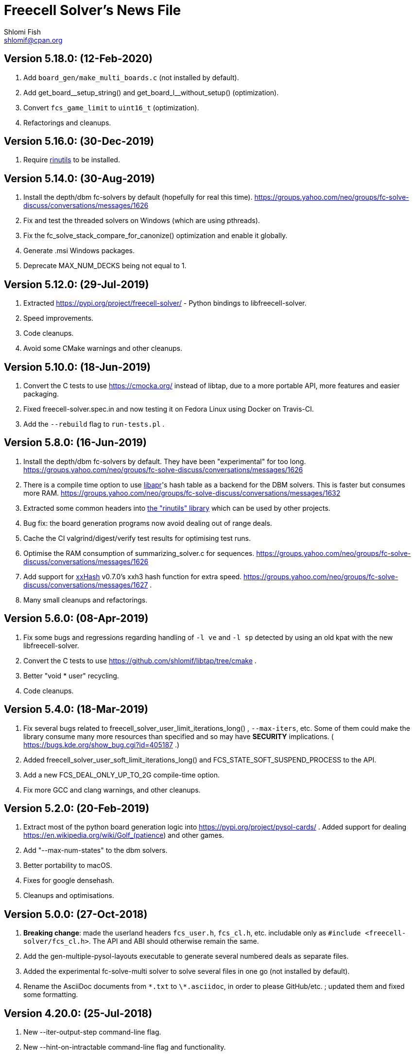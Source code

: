 Freecell Solver's News File
===========================
Shlomi Fish <shlomif@cpan.org>
:Date: 2020-02-12
:Revision: $Id$

Version 5.18.0: (12-Feb-2020)
-----------------------------

1. Add +board_gen/make_multi_boards.c+ (not installed by default).

2. Add pass:c[get_board__setup_string()] and pass:c[get_board_l__without_setup()]
(optimization).

3. Convert +fcs_game_limit+ to +uint16_t+ (optimization).

4. Refactorings and cleanups.

Version 5.16.0: (30-Dec-2019)
-----------------------------

1. Require https://github.com/shlomif/rinutils/[rinutils] to be installed.

Version 5.14.0: (30-Aug-2019)
-----------------------------

1. Install the depth/dbm fc-solvers by default (hopefully for real this time).
https://groups.yahoo.com/neo/groups/fc-solve-discuss/conversations/messages/1626

2. Fix and test the threaded solvers on Windows (which are using pthreads).

3. Fix the fc_solve_stack_compare_for_canonize() optimization and enable it globally.

4. Generate .msi Windows packages.

5. Deprecate MAX_NUM_DECKS being not equal to 1.

Version 5.12.0: (29-Jul-2019)
-----------------------------

1. Extracted https://pypi.org/project/freecell-solver/ - Python
bindings to libfreecell-solver.

2. Speed improvements.

3. Code cleanups.

4. Avoid some CMake warnings and other cleanups.

Version 5.10.0: (18-Jun-2019)
-----------------------------

1. Convert the C tests to use https://cmocka.org/ instead of libtap,
due to a more portable API, more features and easier packaging.

2. Fixed freecell-solver.spec.in and now testing it on Fedora Linux
using Docker on Travis-CI.

3. Add the +--rebuild+ flag to +run-tests.pl+ .

Version 5.8.0: (16-Jun-2019)
----------------------------

1. Install the depth/dbm fc-solvers by default. They have been
"experimental" for too long.
https://groups.yahoo.com/neo/groups/fc-solve-discuss/conversations/messages/1626

2. There is a compile time option to use https://apr.apache.org/[libapr]'s
hash table as a backend for the DBM solvers. This is faster but consumes
more RAM.
https://groups.yahoo.com/neo/groups/fc-solve-discuss/conversations/messages/1632

3. Extracted some common headers into
https://github.com/shlomif/rinutils[the "rinutils" library] which can be
used by other projects.

4. Bug fix: the board generation programs now avoid dealing out of range deals.

5. Cache the CI valgrind/digest/verify test results for optimising test
runs.

6. Optimise the RAM consumption of summarizing_solver.c for sequences.
https://groups.yahoo.com/neo/groups/fc-solve-discuss/conversations/messages/1626

7. Add support for https://github.com/Cyan4973/xxHash[xxHash] v0.7.0's
xxh3 hash function for extra speed.
https://groups.yahoo.com/neo/groups/fc-solve-discuss/conversations/messages/1627 .

8. Many small cleanups and refactorings.

Version 5.6.0: (08-Apr-2019)
----------------------------

1. Fix some bugs and regressions regarding handling of +-l ve+ and +-l sp+
detected by using an old kpat with the new libfreecell-solver.

2. Convert the C tests to use https://github.com/shlomif/libtap/tree/cmake .

3. Better "void * user" recycling.

4. Code cleanups.

Version 5.4.0: (18-Mar-2019)
----------------------------

1. Fix several bugs related to freecell_solver_user_limit_iterations_long()
, +--max-iters+, etc. Some of them could make the library consume many more
resources than specified and so may have *SECURITY* implications. (
https://bugs.kde.org/show_bug.cgi?id=405187 .)

2. Added freecell_solver_user_soft_limit_iterations_long() and
FCS_STATE_SOFT_SUSPEND_PROCESS to the API.

3. Add a new FCS_DEAL_ONLY_UP_TO_2G compile-time option.

4. Fix more GCC and clang warnings, and other cleanups.

Version 5.2.0: (20-Feb-2019)
----------------------------

1. Extract most of the python board generation logic into
https://pypi.org/project/pysol-cards/ . Added support for dealing
https://en.wikipedia.org/wiki/Golf_(patience) and other games.

2. Add "--max-num-states" to the dbm solvers.

3. Better portability to macOS.

4. Fixes for google densehash.

5. Cleanups and optimisations.

Version 5.0.0: (27-Oct-2018)
----------------------------

1. *Breaking change*: made the userland headers +fcs_user.h+, +fcs_cl.h+, etc.
includable only as +#include <freecell-solver/fcs_cl.h>+. The API and ABI
should otherwise remain the same.

2. Add the gen-multiple-pysol-layouts executable to generate several numbered
deals as separate files.

3. Added the experimental fc-solve-multi solver to solve several files in
one go (not installed by default).

4. Rename the AsciiDoc documents from +\*.txt+ to +\*.asciidoc+, in order to
please GitHub/etc. ; updated them and fixed some formatting.

Version 4.20.0: (25-Jul-2018)
-----------------------------

1. New --iter-output-step command-line flag.

2. New --hint-on-intractable command-line flag and functionality.

3. Add -DFCS_MAX_RANK=... compile time option to set the maximal rank below 13.

4. Add the -DFCS_BREAK_BACKWARD_COMPAT_2=1 compile-time option which improves
performance but breaks bug-to-bug backward compatibility.

5. Add the -DFCS_UNSAFE=1 option.

6. Converted the python-based testing scripts from TAP.Simple to pycotap.

7. Other speedups and refactorings.

Version 4.18.0: (22-Mar-2018)
-----------------------------

1. Convert the code in board_gen/ from the GPL to the MIT/Expat licence.

2. Convert the hash function to xxHash ( https://cyan4973.github.io/xxHash/ )
for improved performance.

3. Eliminate several GCC warnings and other cleanups and speedups.

Version 4.16.0: (21-Jan-2018)
-----------------------------

1. Add a new +-l looking-glass+ command line preset, which provides improved
speed.

2. Add some programs to find the deal index of a card layout.

3. Remove "freecell-solver-config" - one should use pkg-config instead.

4. Many small optimizations and cleanups.

Version 4.14.1: (06-Oct-2017)
-----------------------------

1. Fix the compilation and tests when +__int128+ is not available (e.g: on
x86-32 systems).

2. Fix a double-free error in certain conditions. Thanks to Theodore Pringle.
See: https://groups.yahoo.com/neo/groups/fc-solve-discuss/conversations/messages/1554

Version 4.14.0: (02-Oct-2017)
-----------------------------

1. Add a new 'j' move of moving cards from freecells to empty columns and
immediately putting cards on top.

2. Add a new +-l cookie-monster+ command line preset based on it which sports
improved speed.

3. Fixed a bug with a potential hang with two identically-depthed +-dto2+
flags:
https://groups.yahoo.com/neo/groups/fc-solve-discuss/conversations/messages/1549

Version 4.12.1: (10-Jun-2017)
-----------------------------

1. Fix dealing of high indexed (above 2G) deals on some 32-bit and/or
MS Windows platforms.

Version 4.12.0: (09-Jun-2017)
-----------------------------

1. Fix a problem where the fc-pro-range-solver ignored game parameters such
as +--freecells-num 0+. (Thanks to Larry).

2. Enable building an MS Windows 32-bit installer using AppVeyor. This will
facilitate releasing them along with the source.

3. Some more minor cleanups and optimizations.

Version 4.10.0: (31-May-2017)
-----------------------------

1. Add some new compile-time options that may make the runtime faster, but
may remove or break functionality.

2. Convert the python-based automated tests to use cffi, which is more modern
and recommended, instead of ctypes.

3. Many code cleanups, refactorings, and optimizations.

Version 4.8.0: (20-Jan-2017)
----------------------------

1. Fix a crash when doing +fc-solve -g [non-existent-game]+ (with tests):
https://github.com/shlomif/fc-solve/issues/11 .

2. Mention the final parameter name (instead of just saying "(null)") when
it accepts a non-given argument:
https://github.com/shlomif/fc-solve/issues/12 .

3. Remove DEBUG_STATES - it was slow and not really helpful and caused bloat.

4. Implement condition variables instead of usleep in the depth_dbm_solver .
https://github.com/shlomif/fc-solve/issues/8 . It now also supports processing
batches of items from the queue in a single transaction.

5. Got a test suite to pass on MS-Windows / AppVeyor:
https://ci.appveyor.com/project/shlomif/fc-solve .

6. Many large and small code cleanups and refactorings.

Version 4.6.1: (14-Jan-2017)
----------------------------

1. Fix for building the package in certain conditions (originally created for
the Mageia Linux package).

Version 4.6.0: (04-Dec-2016)
----------------------------

1. Got the production code and tests to pass on ARM Linux. Previously
+fc-solve+ just hanged there.

2. Fix the tests and +depth_dbm_fc_solver+ on 32-bit platforms.

3. Apply the large Freecell Pro seeds deals generation to the board generators
and range solvers.

4. Option to use +$$_$$$$_$$int128+ instead of libGMP for the DBM solvers - a
significant speed-up, see
http://fc-solve.shlomifish.org/charts/dbm-solver-__int128-optimisation/ .

5. Revise some awkward phrasing in the README .

6. Many small and larger cleanups.

Version 4.4.0: (22-Sep-2016)
----------------------------

1. Add the +-l one-big-family+, or +-l obf+ for short, preset which improves
the average performance for solving Freecell deals.

2. Add the +transpose-freecell-board.py+ utility to transpose a board from
having stacks-in-columns to a stacks-in-lines format acceptable by fc-solve.

3. Fix a bug where using a flare-based scan while incrementally increasing
the iterations limit could have created a situation where one scan gets all
the iterations.

4. Remove make-gnome-freecell-board (GNOME Freecell was discontinued)
and make-aisleriot-freecell-board (as AisleRiot no longer has numbered deals).

5. Fix some crashes that were found using
http://lcamtuf.coredump.cx/afl/[American Fuzzy Lop], caused due to misuse of
the command line arguments or the input board format.

6. Fix a major regression bug in the +depth_dbm_fc_solve+ and possibly related
solvers that prevented it from making progress.

7. Some optimisations for improving general performance on all presets.

8. Many code cleanups and refactorings.

Version 4.2.0: (25-Mar-2016)
----------------------------

1. New command-line preset +-l conspiracy-theory+ or +-l ct+ for short that is
faster than +-l as+ on average.

2. Bug fix: some error messages are not emitted to STDERR instead of STDOUT.
Furthermore, the exit code on some failures is now non-zero.

3. Bug fix: flares names in the flares plan is now their exact strings instead
of any possible beginning of them.

4. Add a compile-time option to not compile the FC-Pro moves count (used
primarily for determining the shortest flares). It is
+-DFCS_WITHOUT_FC_PRO_MOVES_COUNT=1+ .

5. Bug fix: properly clean-up solution_moves on recycle.

6. Bug fix: fix the output of the Freecell's dashes in non-parsable output.

7. Add a compile-time option (+-DFCS_BREAK_BACKWARD_COMPAT_1+) to break some
backward compatibility, such as old functions, cards with "10" instead of "T",
trailing whitespace in output, and the non-"-p" output of states. This makes
the binaries smaller and faster but may break some existing functionality.
Enabling it is not recommended.

8. Freecell Solver now uses https://travis-ci.org/[Travis-CI] to build and
test the code in several configurations on each commit. This is part of the
so-called “Continuous Integration” practice.

9. Added support for clang to the PGO (= profile-guided-optimizations)
scripts.

10. Moved away or deleted many scripts and other cruft.

11. Remove FCS_STATE_STORAGE_INDIRECT - it was old and slow and the hash lookup
or a balanced binary tree should be used instead.

12. Remove the experimental flipping support and made the default for cards
not to be flippable at all. (The code did not build with it enabled anyway.)

13. Many small and large cleanups, optimizations and refactorings - hopefully
without breaking backward-compatibility.

Version 4.0.2: (14-Jan-2016)
----------------------------

1. Correct tarball release - 4.0.1 should not be used.

Version 4.0.1: (14-Jan-2016)
----------------------------

1. Fix the tests for the new Games-Solitaire-Verify (0.1601).

2. Apply a patch from http://www.mageia.org/[Mageia] to prevent underlinking
during build. Thanks!

3. Disable linking to the gperftools’ tcmalloc library if the test suite
is enabled due to https://github.com/gperftools/gperftools/issues/758 .

Version 4.0.0: (27-Sep-2015)
----------------------------

1. Integrate the scans of Tom Holroyd’s patsolve, for a faster atomic
moves-based solver. See the +--method patsolve+, +--patsolve-x-param+
and +--patsolve-y-param+ options in the +USAGE.txt+ file.

2. Add the +-dto2+ / +--depth-tests-order2+ flag to provide a corrected
version of the depth-tests-order feature without the depth string and comma
being prefixed to the tests order due to an oversight.

3. Convert the Python code (tests + board generation) to Python 3, because
it seems that Python 2 is going away. To run it, we require the "random2"
module from PyPI : https://pypi.python.org/pypi/random2 .

4. Many small cleanups and optimisations.

5. Source tarball is now “.tar.xz”.

Version 3.26.0: (19-May-2014)
-----------------------------

1. Remove the documents (e.g: +README+, +COPYING+, +AUTHORS+), which
have duplicates with a .txt extension from the source distribution, to save
space. They are still being copied to their location in the BINARY_DIR
where cmake is invoked from.

2. Fix a division/modulo by zero problem that yielded a floating-point
exception, as reported by the Mayhem team to the Debian bug tracker:
https://bugs.debian.org/cgi-bin/bugreport.cgi?bug=715914 . Thanks!

3. Fix +board_gen/pi-make-microsoft-freecell-board+
+board_gen/make-aisleriot-freecell-board+ and +
+board_gen/make-gnome-freecell-board+ from crashing if only a single "-t"
flag is given. A crash was reported by the Mayhem team to the Debian
bug tracker: https://bugs.debian.org/cgi-bin/bugreport.cgi?bug=716097 . Thanks!

4. Fix the automated tests, so they will support the new versions of
Games::Solitaire::Verify[http://fc-solve.shlomifish.org/verify-code/] .

5. Remove +make_microsoft_freecell_board.c+ - it is not useful and
+pi-make-microsoft-freecell-board+ or +make_pysol_freecell_board.py+ should
be used instead.

6. Fix the build process for version 4.9.x of the GCC compiler.

7. Add the pseudo-DFS solver in +pseudo_dfs_atomic_moves_solver.c+ ,
which is another attempt at solving hard two freecell deals. It runs,
but generates a very large stack with the deal in question (MS #384243 ).

8. The +summarize-fc-solve+ script now accepts some game parameters followed
by a double-dash ("--"), followed by preset parameters for the solver.

9. Various fixes for warnings and errors for the build process, while using
CMake-3.0.0-rc3 (what will become CMake-3.0.0).

10. Some cleanups, refactorings, modernisations, and minor optimisations.

Version 3.24.0: (23-Feb-2014)
-----------------------------

1. This release is dedicated to the memory of Adrian Ettlinger (see
https://en.wikipedia.org/wiki/Adrian_Ettlinger ) who passed away on
23 October 2013, who was a good Internet friend of the primary maintainer of
Freecell Solver (= Shlomi Fish), and who contributed a great deal to Freecell
Solver and to Freecell research and programming in general (among other
life achievements, and contributions). You can find an obituary of
Mr. Ettlinger by Shlomi Fish here:
https://groups.yahoo.com/neo/groups/fc-solve-discuss/conversations/messages/1379
and the +video-editing+ preset (see below) was named in honor of his previous
work in pioneering non-linear video editing.

2. Handle board/layout inputs without a trailing newline character on the last
line properly (thanks to someone who reported it via E-mail with respect to
the JavaScript-based solver).

3. Add the +-l video-editing+ or +-l ve+ flare-based preset for shorter
solutions (on average).

4. The distribution now contains the sources for the so-called
split-fcc-solver, which was originally conceived as an attempt to
determine whether the Windows Freecell deal No. 384,243 is solvable with
two freecells or not. The attempt failed because the split-FCC-solver
generated large intermediate outputs, but it may prove of some utility
in the future (while being experimental).

Version 3.22.0: (05-Oct-2013)
-----------------------------

1. Made sure unknown options which have a prefix that is a recognised option
(e.g: +--resetjunk+ vs. +--reset+), will be reported as such instead of
processed as the prefix automagically.

2. Fix the Win32 NSIS package, so it will build, run and process the presets.

3. The JavaScript-based solver now accepts arbitrary fc-solve command line
parameters, so it can solve any of the supported variants of Solitaire.

Version 3.20.1: (01-Jul-2013)
-----------------------------

1. Fix the build and silenced some warnings on MinGW/GCC/Win32.

Version 3.20.0: (26-Jun-2013)
-----------------------------

1. Major speedups to the Simple Simon code - including order of complexity
ones where a lookup is now O(1) instead of O(num_cards). The Simple Simon
code was in general heavily refactored and cleaned up.

2. Some bugs in the Simple Simon algorithms were fixed, slightly modifying
the outputted solutions.

3. Add missing BuildRequires to the RPM .spec .

4. Add the +qualified-seed-improved+ preset.

5. Fix the run-time display of the iteration count during
+pkill -USR1 fc-solve+.

6. Some minor refactorings and optimisations.

Version 3.18.1: (30-May-2013)
-----------------------------

1. Fix "make install" - there were some problems with the generation of
the man pages.

2. Fix the RPM .spec building.

Version 3.18.0: (30-May-2013)
-----------------------------

1. Add a JavaScript port that uses Emscripten
( https://github.com/kripken/emscripten ) to compile the C code into
JavaScript. See +Makefile.to-javascript.mak+ and the contents of
The +/fc-solve/site/wml+ directory of the repository.

2. Convert the CMake build system to the common +cmake/Shlomif_Common.cmake+
file, which will facilitate cross-project maintenance. It is included inside
the archive.

3. Added a +--help+ flag for the summarize-fc-solve executable.

4. Got the test suite and the +dbm_fc_solver+ and the +depth_dbm_fc_solver+
to run properly on 32-bit architectures.

5. The default rpm spec now runs the test suite.

6. Add http://en.wikipedia.org/wiki/Const-correctness[const] annotations and
moved declarations to where they are first assigned.

Version 3.16.0: (30-Nov-2012)
-----------------------------

1. Add the +-l micro-finance-improved+ preset (or +-l mfi+ for short),
which somewhat improves the length of the solutions of the +micro-finance+
preset.

2. Add the +--flares-choice+ option, which determines how the winning flare
is chosen.

3. Add the +--flares-iters-factor+ option (or +-fif+ for short), which
specifies a factor to multiply the flares quotas.

4. Add the +-l qualified-seed+ preset (or +-l qs+ for short),
which somewhat improves the length of the solutions of the
+-l micro-finance-improved+ preset.

5. The individual flares are now recycled and their memory is reused when
they are no longer needed. This is a RAM optimisation, which is applicable
only for flares-based presets.

Version 3.14.1: (01-Nov-2012)
-----------------------------

1. Fix the build on Windows with DWIM Perl and its Mingw32 (+strndup()+
was missing).

Version 3.14.0: (31-Oct-2012)
-----------------------------

1. Got the tests to pass with +cmake -DFCS_WITHOUT_DEPTH_FIELD=1+ by making
the library behave the same as without it. This also affected the behaviour of
+./fc-solve -l mo+ with attempting to solve Baker’s Dozen deals.

2. On UNIX platforms, +fc-solve+ now exits gracefully with the message
“Iterations count exceeded.”, upon receiving a SIGABRT signal. Can be
triggered by executing +pkill -ABRT fc-solve+.

3. The game states’ input routines now accept regular columns that start with
a leading colon (":"). As a result, one can input the states as output from
the solver with the +-p+ and +-t+ flags directly there.

4. Added a 6th BeFS weight (see the +-asw+ flag) of the inverse of the number
of cards not above parents. Using
+./freecell-solver-range-parallel-solve 1 32000 1 -p -t -sam --method a-star -to 0123467589 -asw 1,0,0,0,0,1 -sp r:tf -mi 100000+
appears to be interesting.

5. Allow test groups inside the +-to+ and +-dto+ flags to be ordered using
the +=asw(…)+ function and its parameters, based on the BeFS (Best-first
search) weights calculation.

6. Added the +-l amateur-star+ (or +-l as+ for short) preset, based on the
+=asw(…)+ ordering that is the fastest preset yet.

7. Added the +-l micro-finance+ (or +-l mf+ for short) preset, based on the
6th BeFS weight.

8. Implement a Prune for games whose columns cannot be filled by any card
(such as Baker’s Dozen), where moving the last card on a column to a
different column is pointless. For more information, see
https://groups.yahoo.com/neo/groups/fc-solve-discuss/conversations/topics/1121 .

9. In +dbm_fc_solver+ and +depth_dbm_fc_solver+, implement the “DeBondt”
encoding method for Freecell and Baker’s Dozen, which allows for an even more
compact representation of the encoded states.

10. The libfreecell-solver code is now 64-bit-enabled and many of the limits
were converted to allow for 64-bit systems.

11. Dropped support for Microsoft Visual C++ (+CL.EXE+) and other compilers
that don't support C99/gnu99.

12. Add +scripts/convert-dbm-fc-solver-solution-to-fc-solve-solution.pl+
to convert a solution output of the dbm_fc_solver to one compatible with
fc-solve.

Version 3.12.0: (12-Jun-2012)
-----------------------------

1. Add the +--show-exceeded-limits+ / +-sel+ flag that removes some ambiguity
in the output.

2. Fix invoking the solver with +--set-pruning r:tf+ in conjunction
with +-opt+.

3. Add the +-l three-eighty+ preset.

4. Many +dbm_solver.c+ improvements including the implementations of kaztree
and libavl2-derived backends, several major reductions of the memory
consumption, and many code cleanups and bug fixes.

5. Add support for building and testing the distribution in an out-of-tree
build (e.g:
+mkdir build ; cd build ; cmake -DFCS_WITH_SUITE=1 .. ; make ; make test+
).

6. A new experimental +fcc_solver.c+ which aims to reduce memory consumption
in exhaustive scans even further.

7. Removed many #ifdefs from the code by creating common abstractions.

8. Eliminate many GCC warnings with certain GCC compile flags.

Version 3.10.0: (15-Jan-2012)
-----------------------------

1. Convert the references to the web-site and repository away from berlios.de,
as it was announced it will become offline.

2. Bug fix: correct the handling of foundations with values 0 (e.g: +H-0+,
+S-0+ ).

3. Bug fix: made the +-mi+/+--max-iters+ flag global for all instances.
Previously, it affected only the last one.

4. Add an experimental +delta_states.c+ implementation and
+dbm_solver.c+ that uses it to drive a Freecell Solver scan with an on-disk
database (currently Google LevelDB and Berkeley DB are supported). So far
it seems that with a limited cache size, this does not scale too well.

5. Add the experimental +pruner-main.c+ (not installed by default).

6. Add support for generating "all_in_a_row" deals to
+make_pysol_freecll_board.py+ .

7. Many small optimizations and cleanups.

Version 3.8.0: (01-Jul-2011)
----------------------------

1. Fix the crashes when using +--trim-max-stored-states+.

2. Add a man page generated by AsciiDoc instead of the token man page
that was present previously.

3. The number of states in the collection is now preserved if the verdict
was unsolved.

4. Add a +--solutions-directory+ argument to +test_multi_parallel.c+ .

5. Fix the rpm spec - +%\{version\}+ instead of +%\{PACKAGE_VERSION\}+ .

6. Add +scripts/parallel-range-solver-total+ to solve a range of deals in
parallel by splitting them into chunks.

7. Add +-DFCS_BUILD_DOCS=+ to CMake to avoid building documentation.

8. Add a way to dump the valid outputs in
+t/t/lib/Games/Solitaire/FC_Solve/CheckResults.pm+ to files.

9. Add an environment flag to filter out the valgrind test when running
+make test+.

10. Many refactorings.

Version 3.6.0: (01-Feb-2011)
----------------------------

1. Now installing the +fcs_dllexport.h+ header file. It is needed for use
of libfreecell-solver in third-party programs, so previously including
+fcs_user.h+ did not work.

2. Add the +--tracemem+ compile-time option for tracing the amount of RAM
and time used by Freecell Solver as a function of the iterations count.

3. Bug fix for incrementally increasing the limits.

4. Add a modified version of kazlib's balanced binary search tree to the
distribution so one will be available built-in. It can be used for both
the states' storage and for the --rcs LRU cache.

5. Revamped the various range solvers, while extracting common functionality
into header files, functions and macros.

6. Some relatively minor optimisations and code cleanups.

Version 3.4.0: (05-Dec-2010)
----------------------------

1. Compiling without card flipping on by default now (finally it makes
the code a little faster instead of slower.)

2. Added the +--set-pruning+ / +-sp+ flag to turn on pruning. This sets the
Horne play prune of moving cards that can no longer be used to build other
cards upon to the foundations.

3. New preset +-l enlightened-ostrich+ / +-l eo+ based on it, which is
significantly faster than +-l foss-nessy+. Amadiro, who helped me with the
Black Hole Solitaire solver picked the name.

4. New preset +-l maliciously-obscure+ / +-l mo+ for short solutions.

5. There's now an option to set a different hard-coded freecells' num at
compile-time.

6. Add an experimental flag of "--trim-max-stored-states". Currently may
crash the solver. (See the +Known_Bugs.txt+ file).

7. Added support for -fwhole-program and static linking the Freecell Solver
executables. This yielded another speed boost.

8. Forward ported the Google Dense Hash / Google Sparse Hash support for
the positions and columns.

9. Forward ported COMPACT_STATES.

10. Add the +--ms+ / +-M+ flags to +make_pysol_freecell_board.py+ to generate
MS Deals even for the higher numbers (> 32,000 which are not used for that in
PySol and PySol FC).

11. Add a compile-time option to use RCS-like states storage:
http://fc-solve.shlomifish.org/to-do.html#rcs_state_storage - this conserves
a lot of RAM.

12. Add a flag to get rid of visited_iter.

13. Add FCS_WITHOUT_DEPTH_FIELD to get rid of depth if fcs_state_extra_info_t.

14. Convert num_active_children to an unsigned short.

15. Forward ported the FCS_STATE_STORAGE_LIBAVL2_TREE to the new fc-solve and
the FCS_RCS_STATES. It seems to scale much better for FCS_RCS_STATES than
FCS_STATE_STORAGE_INTERNAL_HASH.

16. Converted the allocation of the BrFS queue items to alloc.{c,h} . This
wastes less memory.

17. Implement FCS_WITHOUT_LOCS_FIELDS . This removes the fc_locs / stack_locs
from the extra_info's to conserve more space. It also makes solving faster.

18. Reduced the size of num_moves in move_stack_t.

19. Add support for the internal compact moves to the Tatzer script.

20. Added /trunk/fc-solve/scripts/automatic-build-for-982-2fc-solving/Makefile
which automatically builds and runs fc-solve for solving the two-freecell MS
deal No. 982.

21. Updated the cmake configuration to use lib${LIB_SUFFIX} so it can be
built on some 64-bit systems.

22. Many small optimisations.

Version 3.2.0: (14-Jul-2010)
----------------------------

1. Add the +--depth-tests-order+ (or +-dto+ for short) flag that allows
varying the tests' order based on the depth. This gives way for interesting
(and faster) searches.

2. Add the +the-iglu-cabal+ , +foss-nessy+ and +tea-for-two+ presets.
The latter is optimized for two freecell deals.

3. Fixed a bug where when specifying the +--max-iters+ flag it did not
yield an +FCS_STATE_SUSPEND_PROCESS+ return code.

4. Fix a crash when using a --prelude with a soft thread with a NULL name.

5. Add support for Google's Dense Hash for the states' storage and the stacks
storage. It does not perform as well as our own custom hash.

6. Internals: defined a boolean data type +fcs_bool_t+ with two constants
+TRUE+ and +FALSE+ , so it can be semantically different.

7. Some optimizations.

Version 3.0.0: (23-May-2010)
----------------------------

1. Implement the flares API (see +USAGE.txt+), which allows running several
alternative scans and then picking up the one with the shortest solution.

2. Add the +-l children-playing-ball+ and +-l sentient-pearls+ presets
that optimize on solution length (based on flares).

3. Add +scripts/tag-fc-solve-release.bash+ to tag using svn.

4. Updated the CMake version in the build-on-win32.pl script.

5. Add +scripts/stat-analysis-2.pl+ which is a faster version of the
script for statistical analysis of the solution length.

6. Refactored the +split_cmd_line.c+ module.

7. Renamed many "a_star" and "A*" occurrences in the code to "BeFS", because
what was thought to be the A* scan was actually Best-First-Search.

8. Convert the soft-DFS tests' order to a list-of-lists-of-tests, and no
longer recalculating the tests_list on any recycling.

Version 2.42.0: (27-March-2010)
-------------------------------

1. Add the +-o+ / +--output+ flag to +fc-solve+ to output to a file.

2. Now installing the new executables ( freecell-solver-fc-pro-range-solve ,
freecell-solver-multi-thread-solve , freecell-solver-range-parallel-solve ,
etc.) by default.

3. Bug fix: added a missing break after a case in cmd_line.c.

4. Fixed the Makefile's "pdfs" target.

5. Converted many +char *+ data types in the interface to
+freecell_solver_string_t+, which can be +const char *+. The default is
+const char *+.

6. +pqueue.h+ was converted to the MIT/Expat license, with the permission of
its author. Freecell Solver is now fully MIT/Expat.

7. Fixed a Best-First-Search recycling memory leak that was reported by
valgrind.

8. Bug fix: now continuing a solution if a is_a_complete_scan thread terminates
with the scans synergy set to +dead-end-marks+. This was done to avoid states
reported as falsely unsolvable such as MS 254,076 with +-l by+.

9. Added a forking range solver - not installed by default. See:
https://groups.yahoo.com/neo/groups/fc-solve-discuss/conversations/topics/1038 . Sometimes
it yields somewhat better performance.

10. Disabled tcmalloc in debug mode because it messes things up.

11. Various internals cleanups and optimizations.

Version 2.40.0: (27-Jan-2010)
-----------------------------

1. make_pysol_freecell_board.py now has support for "Black Hole" dealing. See:
http://www.shlomifish.org/open-source/projects/black-hole-solitaire-solver/ .

2. Added the "Scan:" header to indicate the current scan / soft-thread
when using the -s -i flags.

3. *Security*: Fixed a string overflow bug in +cmd_line.c+ with the +-asw+
weights. As a result of this problem, Freecell Solver can write several NUL
characters ('\0') to after the string specifying the command line argument.
+
Now unspecified +-asw+ are set to 0.

4. Fixed an off-by-1 iterations count report when a board was found to be
solvable.

5. iter_handler is now applied globally across all instances.

6. Add the +-l blue-yonder+ / +-l by+ preset that is extra fast at solving
the Microsoft 32,00 based on running the optimization algorithm:
+
https://groups.yahoo.com/neo/groups/fc-solve-discuss/conversations/topics/1027 .

7. Added a compile-time option to reduce the size of the internal move token
structs. This may make memory consumption smaller, but definitely makes
Freecell Solver run slower, so it is off by default.

Version 2.38.0: (29-Dec-2009)
-----------------------------

1. Made sure that one can build Freecell Solver outside the source directory
without needing AsciiDoc. (That was a major build-system problem).

2. Add a missing newline at the end of one of the lines of the help.

3. Add the "-F"/"--pysolfc" flag to board_gen/make_pysol_freecell_board.py
for generating PySolFC deals.

Version 2.36.0: (27-Nov-2009)
-----------------------------

1. Converted the +README+ / +USAGE+ / +NEWS+ etc. files to
http://www.methods.co.nz/asciidoc/[AsciiDoc] . The sources are in .txt
and they are copied to their non-.txt files. The PDF build is still a bit
broken due to a strange CMake problem.

2. Simplified the test suite and benchmarking process. (Thanks to
http://pythack.com/[LECA Dimitri (Pythack)] for the inspiration).

3. Many documents were otherwise enhanced with examples and other enhancements.

4. Inlined the hash comparison and several other functions in the code.
This made the code a little faster.

5. Clarified the documentation for broken versions of CMake (cmake-2.6.2)
like the one that ships with some versions of Ubuntu.

6. Fixed the tests for a valgrind regression.

Version 2.34.0: (10-Jul-2009)
-----------------------------

1. Added generation and installation of a libfreecell-solver.pc pkg-config
file.

2. Added the preset "toons-for-twenty-somethings".
+
It is an atomic moves preset that can solve the MS 32K deals.

3. Re-implemented the missing --next-instance/-ni flag.

4. Added the "-l the-last-mohican"/"-l tlm" theme for Simple Simon
that can solve more boards.

5. Now can rpmbuild -tb a tar.bz2.

6. Added information on running the test suite to the "HACKING" file.

7. Added a Python ctypes example under examples/ .

8. Added support for Sun Studio to Makefile.gnu. the -fast flag yields worse
results than gcc.

9. Fixed some typos in the --help and the "USAGE" files.

10. Some internal changes:
    - The soft_thread structure now uses a union.
    - Added some tests to the command line-like argument splitting.
        - fixed a minor bug with it.


Version 2.32.1: (25-Jun-2009)
-----------------------------

1. Added a "#define BUILDING_DLL 1" so fcs_dllexport.h will work fine on
Microsoft Visual C++.

2. Normalised the DLLEXPORT modifiers.

3. Some fixes to the CMake build system:
    - CHECK_C_COMPILER_FLAG now uses a different variable for each flag,
    since the variable was cached.
    - tcmalloc is now truly optional.

4. Moved the declaration of the strncasecmp(a,b,c) macro for WIN32 systems
to before its first use.

5. All of this was done to fix many build/compilation problems.

Version 2.32.0: (24-Jun-2009)
-----------------------------

1. Added meaningful heading comments to the *.c and *.h files where they
were absent.

2. Many small memory/speed optimisations.

3. Removed a lot of unnecessary code and merged a lot of code. Used:
scripts/find-ids.rb for finding uncommonly occurring identifiers.

4. Converted many macros to inline functions.

5. Now calculating the bit-width of the 'int' data type in the CMake version.
There's a fallback logic for it in config.h.

6. Extracted empty_two_cols_from_new_state() in freecell.c.

7. Restored the max_depth functionality. Currently not working very well.

8. Now supporting inline on non-GCC compilers using CMake.

9. Made many functions that were used only once or twice inline.

10. Added the --iters-update-on option to the threaded range solver.

11. Fixed some CMake bugs (especially wrong compiler flags to check).

12. Optionally link with Google's tcmalloc, which yields better performance
(especially for the multi-threaded solver).

13. Added the support for DLLEXPORT to not export fc_solve_* from the DLL.
This reduces the size of the .so / .dll considerably.

    - Added -fvisibility=hidden to the build.

14. Got rid of using preset.c for FCS_FREECELL_ONLY.

Version 2.30.0: (07-Jun-2009)
-----------------------------

1. Added the presets "gooey-unknown-thing", "sand-stone" and "slick-rock"
to minimize the resultant solutions' length.

2. The Freecell Solver states storage and columns storage can now be
made to use any of the trees provided by libavl2
( http://www.stanford.edu/~blp/avl/ ) . The results seem to be somewhat
slower than libJudy and much slower than our own custom hash.

3. Fixed the auto-moves calculation in fc_pro_iface.c .
+
It was too pessimistic before, and had an off-by-one error. A card
can be automatically moved if all foundations of opposite color are -2
and the opposite foundation is -3.

4. Now one can exclude the Simple Simon-related move routines and logic from
the binaries during compilation. See "FCS_DISABLE_SIMPLE_SIMON" in the
CMake configuration.

5. Added scripts/measure-binaries-sizes.rb to measure the sizes of the binaries
in various configurations.

6. Merged Makefile.icc , Makefile.tendra , Makefile.tcc , Makefile.pcc
and Makefile.lcc into Makefile.gnu. Which compiler can be specified using
the Makefile.gnu COMPILER variable.

7. Added the threaded_range_solver "--worker-step $N" argument.
+
What is does is allow allocating uniform quotas to the different threads
to process. So far increasing the quotas from 1 to 16 does not seem to improve
the situation.

8. Fixed many warnings reported by the Intel C++ compiler (icc)

9. Re-organized the code - renamed many files, moved declarations and
definitions to different files, and did a lot of overhaul.

10. Got rid of FCS_DEBUG_MOVES - it was never used and became obnoxious.

11. Added scripts/verify-simple-simon-range.pl and
scripts/simple-simon-stats-analysis.pl .

12. Added a regression test for verifying the validity of a
Simple Simon solution.

13. Fixed Makefile.gnu to propagate CFLAGS to CREATE_SHARED.

14. Implemented FCS_WITHOUT_CARD_FLIPPING to exclude a lot of card flipping
code at build time. It is disabled by default because strangely it seems
to make the execution speed worse.

Version 2.28.1 (18-May-2009)
----------------------------

1. Added a fix to an off-by-one-error in alloc.h that caused a segfault
on x86-64. (Thanks to Ido Kanner).

Version 2.28.0 (17-May-2009)
----------------------------

1. Several cleanups, refactoring and optimizations - especially to the
freecell.c file.

2. Converted more move functions to positions_by_rank.

3. Changed the hash function from Bob Jenkins's to perl 5's and inlined it.
These were substantial optimizations.

4. Unified many macros in state.h instead of having duplicate definitions
for every state type. Verified that the alternative state types (
COMPACT_STATES and DEBUG_STATES) build correctly.

5. Added the optional -Werror=implicit-function-declarations flag to the
compiler.

6. Added tests for some Simple Simon boards.

7. Created an fcs_cards_column_t type and converted the internals to use it.

8. Added the threaded range solver - freecell-solver-multi-thread-solve .
It performs better than the serial one on my machine.  It is built only if
pthreads (POSIX threads) is found.

9. Add the HACKING file with some information on benchmarking.

10. Renamed the configuration script to "Tatzer" so people who are used
to Autoconf's "./configure ; make ; make install" won't use it.

11. Got rid of all the max_num_$something in the dynamically-growing
arrays because num_$something is enough to tell where the limit is and grow it
if necessary. There's now a lot of bit-fiddling logic to grow the
dynamically-growing arrays when necessary.

12. Added support for adding the gcc -fomit-frame-pointer and -march=$CPU_ARCH
flags.

13. Added the following makefiles for alternative Linux compilers:
+
    - Makefile.icc
    - Makefile.tcc
    - Makefile.tendra
    - Makefile.lcc
    - Makefile.pcc
+
So far only Intel's icc and TenDRA produce working executables that
pass all the tests. The code had to be adapted to be compiled using TenDRA.

14. Added scripts/fcs-win32-create-package.pl that provides some guidance
in creating a package under Windows.

Version 2.26.0 (27-Apr-2009)
----------------------------

1. Now Freecell Solver can be compiled with gcc-2.95 (again). It was needed
to test it with this old gcc version.

2. Some fixes to CMakeLists.txt.

3. fcs_hash.c: now the secondary hash value calculation is optional
and should be enabled explicitly. Without it, Freecell Solver is faster:
    - https://groups.yahoo.com/neo/groups/fc-solve-discuss/conversations/topics/941

4. Surgically removed fcs_hash.c's "optimizing_for_cache" which made a small
speed improvement.
    - https://groups.yahoo.com/neo/groups/fc-solve-discuss/conversations/topics/942

5. Made t/Makefile generated by CMake, so the tests can be run from the
packages source distribution. (Previously t/Makefile was excluded, and
since it was not generated, was not available).

6. Eliminated BUILD_TYPE=release warnings.

7. Optimized fc_solve_sfs_move_freecell_cards_on_top_of_stacks() . This
involved a lot of refactoring and re-structuring of the internals. Now
Freecell Solver is significantly faster.
    - https://groups.yahoo.com/neo/groups/fc-solve-discuss/conversations/topics/943

8. Fixed the testing targets and the building of the rpm from the tar.gz
archive.

Version 2.24.0 (18-Apr-2009)
----------------------------

1. Many code cleanups and internal changes. Reduced the size of the library
considerably.

2. Added Makefile.llvm to build LLVM bitcodes from the Freecell Solver
sources. So far, they seem significantly slower than the native code compiled
using gcc-4.3.2.

3. Implemented "cmake -DCMAKE_BUILD_TYPE=profile" . Can be activated using
"./configure --profile"

4. Now build (but not installing) freecell-solver-fc-pro-range-solve , which
runs a range of MS-Freecell / Freecell Pro boards using the solver and outputs
the number of FCS moves, the number of FC-Pro moves, and the FC-Pro moves
in standard notation.

5. Fixed some bugs (crashes, leaks, etc.) when running -opt on a range
of boards (or recycling instances with -opt in general).

6. Some CMake / Build system cleanups and improvements. Among them, trimmed
the distribution from unnecessary files.

Version 2.22.0 (31-Mar-2009)
----------------------------

1. Various improvements to the CMake build process:
    - Updated freecell-solver-config
    - Fixed the building if build from a different directory.
        (e.g: mkdir build ; cd build ; cmake ..)
    - Now also building a static library by default. There's a cmake option
    to trigger it off.
    - Thanks to RISKO Gergely (the maintainer of the Freecell Solver Debian
    package) for a contributed patch.

2. Fixed the rpmbuild -tb process on Mandriva Linux Cooker (and
possibly other systems).

3. Removed some old, unnecessary and/or no-longer-working files.

4. Converted the package from the Public Domain to the MIT/Expat Licence
( http://en.wikipedia.org/wiki/MIT_License ). This change was done due to
the many problems with licensing source code under the public domain:

    - http://linuxmafia.com/faq/Licensing_and_Law/public-domain.html

Version 2.20.0 (26-Mar-2009)
----------------------------

1. Updated the "NEWS" file (this file) with all the previous versions up
to 0.4 (the first release after the first initial release).

2. Many fixes to the Win32 NSIS Package creation process of CMake/CPack .
The NSIS package is now built and installed properly.

3. Fixed a bug with the recycling logic of the optimization thread.
+
This influenced "freecell-solver-range-parallel-solve 1 2 1 -opt" among other
things. In the process, I refactored the code a bit after trying to follow
some false leads.

4. Fixed the --prefix flag in ./configure to be treated as a string instead
of a boolean.

5. Fixed the running of the executables under a specified PREFIX
( http://www.cmake.org/Wiki/CMake_RPATH_handling )

6. Minor changes to "README", "INSTALL" and "USAGE".

Version 2.18.0 (19-Mar-2009)
----------------------------

1. Added the FCS_FREECELL_ONLY compile-time flag to hard-code the settings
for Freecell and thus allow faster run-time. On a Pentium 4-2.4GHz machine
running Mandriva Linux Cooker, this allows one to solve the Microsoft 32,000 in
194.56353 seconds ( 164 deals / second ) instead of
228.84 seconds for the generic version ( 140 deals / second ).

2. Fixed using libredblack ( http://libredblack.sourceforge.net/ ) for states
and stacks storage. (Compile-time options)

3. Added an option to use libJudy ( http://judy.sourceforge.net/ ) for states
and stacks storage. Yields better performance than libredblack, but worse
than the internal hash.

4. Added the -Wall by default for gcc in CMake.

5. Added the boards target to generate 24.board and 1941.board.

6. Updated the TODO file.

7. Added previous NEWS items for previous versions (in this file).

8. Now documenting the --version flag in USAGE.

9. Added an experimental ./configure convenience script (written in
Perl) to run CMake using some configuration options. NOTE: Please don't
use it to build packages.

10. Added "scripts/time-fcs.pl" to help time a
freecell-solver-range-parallel-solve dump.

11. Got rid of the hard_dfs() scan. It is still accepted as an argument, but
is now using the soft_dfs() routines instead.

12. Many internal refactorings, cleanups tweaks and fine-tunings.

13. Moved away change_ver.sh to scripts/old/change_ver.sh - it does not
seem to be used any longer.

Version 2.16.0 (15-Mar-2009)
----------------------------

1. Made sure the indexes of the iterations when the "-s -i" flags are specified
are consecutive. Previously, they were much more inconsistent.

2. (Internals) Split ptr_state_with_locations_t into ptr_state_t (the key)
and ptr_state_extra_info_t (the value). Not all code inside the #ifdef's
(like the libavl / libredblack code) was ported to use it instead.

Version 2.14.0 (25-Jan-2009)
----------------------------

1. Fixed the compilation with profiling information in Makefile.gnu (should be
of concern only to developers).

2. Optimized move_stack_cards_to_different_stacks, yielding a substantial
speed increase.

3. Converted the identifiers from starting with freecell_solver_ to
starting with fc_solve_ , which is shorter and saner.
+
freecell_solver_user_ is still used in the API in order to not break
compatibility.

4. Made sure the effect of the "--sequence-move unlimited" option is not
dependent on other options, so the sequence move will always be unlimited.
(Thanks to larrysan for reporting this bug).

5. Fixed run-tests.pl (and as a result also ctest -V and make test) to
run properly after a raw unpacking.

Version 2.12.0 (10-Dec-2008)
----------------------------

1. A New Configuration and build system based on CMake
( http://www.cmake.org/ ) which results in faster configurations
and builds, and a much reduced archive size.

2. There's a new suite of automated tests. See the file README for details
how to run them.

3. There's a new --version flag that prints the version of the library.

4. A speed optimization to the command line processing based on a radix-tree.

5. Many bug-fixes since 2.8.0. (Released as 2.8.x).

Version 2.8.0 (28-Sep-2002)
---------------------------

1. Better documentation and help screens. See:
+
http://freshmeat.net/articles/time-to-rethink-your-help-flag

2. A preset system - see the "-l" flag in USAGE.

3. An option to read parameters from files. See "--read-from-file" in USAGE.

4. Finally, it is now possible to run one instance of the solver after the
other in case the other one has returned a negative verdict. This is useful
for example to run an atomic moves preset after a meta-moves one, as the
latter cannot guarantee an accurate false verdict.

Version 2.6.0 (12-Jul-2002)
---------------------------

1. Atomic moves and some atomic moves presets have been added. Solving
using atomic moves guarantees that there will be no false negatives, but
is slower than the Meta-moves-based presets. (At least for now). It also
yields less interesting solutions.

2. There is now a "--prelude" switch (see USAGE) that allows running a
static order of quotas at the beginning of the scan for the participating
soft threads. It makes constructing faster solving presets easier, especially
after utilising this code:
+
http://code.google.com/p/fc-solve/source/browse/#svn%2Ffc-solve%2Ftrunk%2Ffc-solve%2Fpresets
+
Also see the "--st-name" option.

3. The PySol "Fan" game preset was added to make_pysol_freecell_board.py and
to Freecell Solver itself. Note that the game is played with 18
columns/stacks , so Freecell Solver will usually need to be recompiled.

4. Several other command line options:
+
    - "--reparent-states"
    - "--calc-real-depth"
    - "--optimization-tests-order"
    - "--scans-synergy"
+
See the "USAGE" file for more information.

5. The internal code has undergone several speed boosts that made Freecell
Solver much faster. Now the INDIRECT_STACK_STATES is a bit faster than
COMPACT_STATES.

6. Updated the TODO list.

Version 2.4.0 (29-Mar-2002)
---------------------------

1. Now several scans are to operate on the same states' collection. This is
done using a mechanism called "soft threads", which is switched in user-land
and does not require system multi-threading. In the file "USAGE" see:
+
    - "-nst"  / "--next-soft-thread"
    - "-nht"  / "--next-hard-thread"
    - "-step" / "--soft-thread-step"

2. fcs_cl.h was included in the RPM .spec.

Version 2.2.0 (18-Feb-2002)
---------------------------

1. Freecell Solver's version is now kept in the file ver.txt

2. Added manual pages symbolic links for the following command-line board
generators:
+
    - make-gnome-freecell-board
    - make_pysol_freecell_board.py
    - make-aisleriot-freecell-board
    - pi-make-microsoft-freecell-board

3. Moved more declarations of functions to header files (ending with .h)

4. Added some compiler-optional inline annotations for functions.

5. The identifiers of the library are now all residing under freecell_solver_

6. New flag:
+
    - "--max-stored-states"

7. The package can now be built as an RPM for Red Hat Linux and compatible
systems by running rpmbuild -ta on the archive.

8. Several speed-ups.

Version 2.0.0 (19-Dec-2001)
---------------------------

1. Added some presets for the PySol games "Beleaguered Castle", "Citadel"
and "Streets and Alleys".

2. Re-factoring of the scans code to make it simpler.

3. Added many functions to the external API.

4. fc-solve now uses it, so it is fully loosely-coupled with the library
it is linked against.

5. Added a randomized DFS scan (with a user-defined seed).

6. Win32 Makefile can now generate a working DLL.

Version 1.10.0 (02-Oct-2001)
----------------------------

Added support for solving deals of "Simple Simon" in addition to
all the freecell-like variants that it could solve before.

Version 1.8.0 (31-Aug-2001)
---------------------------

1. A new build and configuration process based on the GNU Autotools (Autoconf,
Automake and libtool). This allows portably build shared and static libraries
and stuff like that.

2. The GNOME AisleRiot board-generation program can generate the boards of
the more Solitaire variants which are supported by Freecell Solver.

Version 1.6.0 (11-Apr-2001)
---------------------------

1. Freecell Solver now has a solution optimization scan. Check it out
by adding the "-opt" flag.

2. Many comments were added to the code, and you are welcome to go over
it and see if you understand everything that goes on there. If you don't,
contact me and I'll add some more comments.

3. Several speed optimizations were done in the internal hash, so I think
it should run at least a little faster.

Version 1.4.0 (07-Feb-2001)
---------------------------

1. Many fixes for bugs and memory leaks.

2. A Soft-DFS scan - Depth-First Search that does not use procedural recursion
was introduced.

3. A New Best-first Search Scan (called A* in the code and documentation) was
introduced.

4. A New Breadth-First-Search (BFS or BrFS) scan was introduced. It's not
very practical.

The choice between all those scans can be specified at run-time using
command-line arguments.

Version 1.2.0 (21-Dec-2000)
---------------------------

1. Several moves were improved or added, so it can solve more layouts.

2. A more robust command-line argument handling, so less segfaults can be
expected if it's improperly used.

Version 1.0.0 (19-Nov-2000)
---------------------------

1. Added support for solving more game types.

2. Can be compiled so it will be less memory intensive (INDIRECT_STACK_STATES).

3. There's an API for use by third-party developers. It supports
suspending a solution process and resuming it from its last position.

4. Several random bug-fixes.

Version 0.10.0 (09-Oct-2000)
----------------------------

1. Support was added for several Solitaire variants besides Freecell, such as
Forecell, Seahaven Towers and Eight Off.

2. It now can emits the moves themselves, instead of just the intermediate
solutions.

3. Several bug-fixes.

Version 0.8.0 (28-Aug-2000)
---------------------------

1. Some bug-fixes.

2. Support for a variable number of freecells, columns, and cards per column.

3. Board generators for Microsoft Freecell, Freecell Pro and PySol.

4. An option to use the balanced binary tree implementations of libavl
( http://adtinfo.org/ ), glib ( http://en.wikipedia.org/wiki/GLib ), or
libredblack ( http://libredblack.sourceforge.net/ ). Using them makes
Freecell Solver about 33% faster.

5. Support for using "T" instead of "10" in board input/output.

6. Improved Documentation.

Version 0.6 (28-Jul-2000)
-------------------------

1. An extra movement that allows Freecell Solver to solve some boards which
it could not solve previously.

2. The order of the stacks and freecells is preserved throughout the
solutions.

3. There is now an option to limit to a certain number of iterations (so
Freecell Solver will stop before it consumes too much memory)

4. Specify the order of the moves that will be tested. Usually, a test
order can be found that will solve a given board really quickly.

Version 0.4 (06-Jun-2000)
-------------------------

1. Three major code optimizations. Freecell Solver now runs much faster.

2. Freecell Solver is now able to start solving from a non-initial board.
